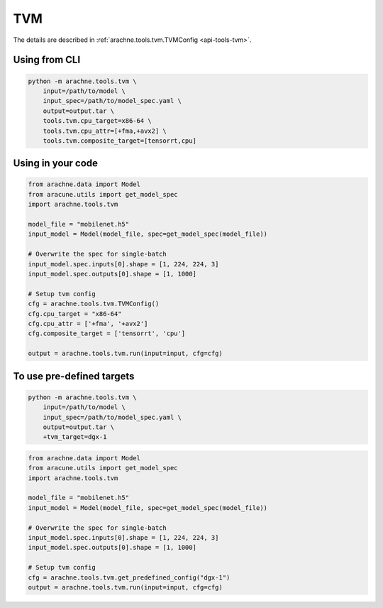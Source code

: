 TVM
===

The details are described in :ref:`arachne.tools.tvm.TVMConfig <api-tools-tvm>`.

Using from CLI
--------------

.. code:: bash

    python -m arachne.tools.tvm \
        input=/path/to/model \
        input_spec=/path/to/model_spec.yaml \
        output=output.tar \
        tools.tvm.cpu_target=x86-64 \
        tools.tvm.cpu_attr=[+fma,+avx2] \
        tools.tvm.composite_target=[tensorrt,cpu]



Using in your code
------------------

.. code:: python

    from arachne.data import Model
    from aracune.utils import get_model_spec
    import arachne.tools.tvm

    model_file = "mobilenet.h5"
    input_model = Model(model_file, spec=get_model_spec(model_file))

    # Overwrite the spec for single-batch
    input_model.spec.inputs[0].shape = [1, 224, 224, 3]
    input_model.spec.outputs[0].shape = [1, 1000]

    # Setup tvm config
    cfg = arachne.tools.tvm.TVMConfig()
    cfg.cpu_target = "x86-64"
    cfg.cpu_attr = ['+fma', '+avx2']
    cfg.composite_target = ['tensorrt', 'cpu']

    output = arachne.tools.tvm.run(input=input, cfg=cfg)


To use pre-defined targets
--------------------------

.. code:: bash

    python -m arachne.tools.tvm \
        input=/path/to/model \
        input_spec=/path/to/model_spec.yaml \
        output=output.tar \
        +tvm_target=dgx-1


.. code:: python

    from arachne.data import Model
    from aracune.utils import get_model_spec
    import arachne.tools.tvm

    model_file = "mobilenet.h5"
    input_model = Model(model_file, spec=get_model_spec(model_file))

    # Overwrite the spec for single-batch
    input_model.spec.inputs[0].shape = [1, 224, 224, 3]
    input_model.spec.outputs[0].shape = [1, 1000]

    # Setup tvm config
    cfg = arachne.tools.tvm.get_predefined_config("dgx-1")
    output = arachne.tools.tvm.run(input=input, cfg=cfg)